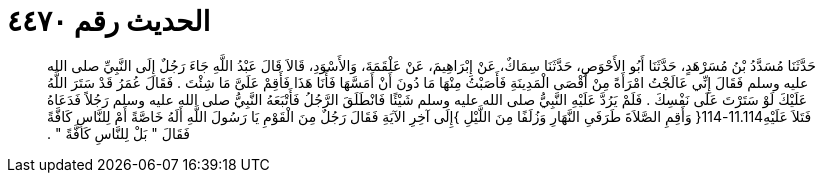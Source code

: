 
= الحديث رقم ٤٤٧٠

[quote.hadith]
حَدَّثَنَا مُسَدَّدُ بْنُ مُسَرْهَدٍ، حَدَّثَنَا أَبُو الأَحْوَصِ، حَدَّثَنَا سِمَاكٌ، عَنْ إِبْرَاهِيمَ، عَنْ عَلْقَمَةَ، وَالأَسْوَدِ، قَالاَ قَالَ عَبْدُ اللَّهِ جَاءَ رَجُلٌ إِلَى النَّبِيِّ صلى الله عليه وسلم فَقَالَ إِنِّي عَالَجْتُ امْرَأَةً مِنْ أَقْصَى الْمَدِينَةِ فَأَصَبْتُ مِنْهَا مَا دُونَ أَنْ أَمَسَّهَا فَأَنَا هَذَا فَأَقِمْ عَلَىَّ مَا شِئْتَ ‏.‏ فَقَالَ عُمَرُ قَدْ سَتَرَ اللَّهُ عَلَيْكَ لَوْ سَتَرْتَ عَلَى نَفْسِكَ ‏.‏ فَلَمْ يَرُدَّ عَلَيْهِ النَّبِيُّ صلى الله عليه وسلم شَيْئًا فَانْطَلَقَ الرَّجُلُ فَأَتْبَعَهُ النَّبِيُّ صلى الله عليه وسلم رَجُلاً فَدَعَاهُ فَتَلاَ عَلَيْهِ11.114-114‏{‏ وَأَقِمِ الصَّلاَةَ طَرَفَىِ النَّهَارِ وَزُلَفًا مِنَ اللَّيْلِ ‏}‏إِلَى آخِرِ الآيَةِ فَقَالَ رَجُلٌ مِنَ الْقَوْمِ يَا رَسُولَ اللَّهِ أَلَهُ خَاصَّةً أَمْ لِلنَّاسِ كَافَّةً فَقَالَ ‏"‏ بَلْ لِلنَّاسِ كَافَّةً ‏"‏ ‏.‏